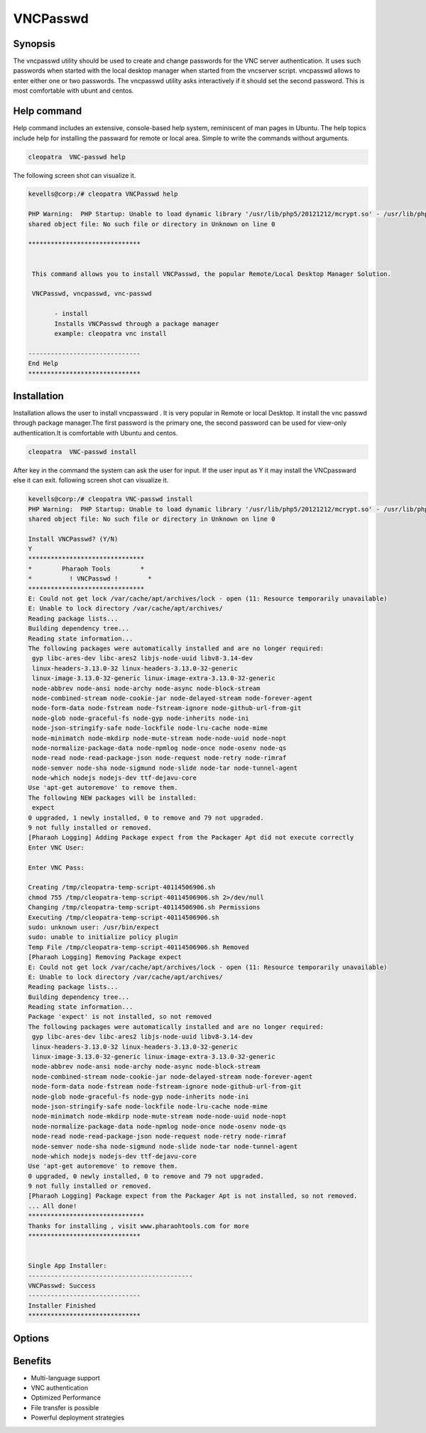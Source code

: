 ============
VNCPasswd
============

Synopsis
----------------

The vncpasswd utility should be used to create and change passwords for the VNC server authentication. It uses such passwords when started with the local desktop manager when started from the vncserver script. vncpasswd allows to enter either one or two passwords. The vncpasswd utility asks interactively if it should set the second password. This is most comfortable with ubunt and centos.

Help command
----------------------

Help command includes an extensive, console-based help system, reminiscent of man pages in Ubuntu. The help topics include help for installing the passward for remote or local area. Simple to write the commands without arguments.

.. code-block:: bash

                cleopatra  VNC-passwd help

The following screen shot can visualize it.

.. code-block:: bash

 kevells@corp:/# cleopatra VNCPasswd help

 PHP Warning:  PHP Startup: Unable to load dynamic library '/usr/lib/php5/20121212/mcrypt.so' - /usr/lib/php5/20121212/mcrypt.so: cannot open 
 shared object file: No such file or directory in Unknown on line 0

 ******************************


  This command allows you to install VNCPasswd, the popular Remote/Local Desktop Manager Solution.

  VNCPasswd, vncpasswd, vnc-passwd

        - install
        Installs VNCPasswd through a package manager
        example: cleopatra vnc install

 ------------------------------
 End Help
 ******************************


Installation
-----------------

Installation allows the user to install vncpassward . It is very popular in Remote or local Desktop. It install the vnc passwd through package manager.The first password is the primary one, the second password can be used for view-only authentication.It is comfortable with Ubuntu and centos.
 
.. code-block:: bash

                cleopatra  VNC-passwd install

After key in the command the system can ask the user for input. If the user input as Y it may install the VNCpassward else it can exit. following screen shot can visualize it.


.. code-block:: bash

 kevells@corp:/# cleopatra VNC-passwd install
 PHP Warning:  PHP Startup: Unable to load dynamic library '/usr/lib/php5/20121212/mcrypt.so' - /usr/lib/php5/20121212/mcrypt.so: cannot open 
 shared object file: No such file or directory in Unknown on line 0

 Install VNCPasswd? (Y/N) 
 Y
 *******************************
 *        Pharaoh Tools        *
 *          ! VNCPasswd !        *
 *******************************
 E: Could not get lock /var/cache/apt/archives/lock - open (11: Resource temporarily unavailable)
 E: Unable to lock directory /var/cache/apt/archives/
 Reading package lists...
 Building dependency tree...
 Reading state information...
 The following packages were automatically installed and are no longer required:
  gyp libc-ares-dev libc-ares2 libjs-node-uuid libv8-3.14-dev
  linux-headers-3.13.0-32 linux-headers-3.13.0-32-generic
  linux-image-3.13.0-32-generic linux-image-extra-3.13.0-32-generic
  node-abbrev node-ansi node-archy node-async node-block-stream
  node-combined-stream node-cookie-jar node-delayed-stream node-forever-agent
  node-form-data node-fstream node-fstream-ignore node-github-url-from-git
  node-glob node-graceful-fs node-gyp node-inherits node-ini
  node-json-stringify-safe node-lockfile node-lru-cache node-mime
  node-minimatch node-mkdirp node-mute-stream node-node-uuid node-nopt
  node-normalize-package-data node-npmlog node-once node-osenv node-qs
  node-read node-read-package-json node-request node-retry node-rimraf
  node-semver node-sha node-sigmund node-slide node-tar node-tunnel-agent
  node-which nodejs nodejs-dev ttf-dejavu-core
 Use 'apt-get autoremove' to remove them.
 The following NEW packages will be installed:
  expect
 0 upgraded, 1 newly installed, 0 to remove and 79 not upgraded.
 9 not fully installed or removed.
 [Pharaoh Logging] Adding Package expect from the Packager Apt did not execute correctly
 Enter VNC User:

 Enter VNC Pass:

 Creating /tmp/cleopatra-temp-script-40114506906.sh
 chmod 755 /tmp/cleopatra-temp-script-40114506906.sh 2>/dev/null
 Changing /tmp/cleopatra-temp-script-40114506906.sh Permissions
 Executing /tmp/cleopatra-temp-script-40114506906.sh
 sudo: unknown user: /usr/bin/expect
 sudo: unable to initialize policy plugin
 Temp File /tmp/cleopatra-temp-script-40114506906.sh Removed
 [Pharaoh Logging] Removing Package expect
 E: Could not get lock /var/cache/apt/archives/lock - open (11: Resource temporarily unavailable)
 E: Unable to lock directory /var/cache/apt/archives/
 Reading package lists...
 Building dependency tree...
 Reading state information...
 Package 'expect' is not installed, so not removed
 The following packages were automatically installed and are no longer required:
  gyp libc-ares-dev libc-ares2 libjs-node-uuid libv8-3.14-dev
  linux-headers-3.13.0-32 linux-headers-3.13.0-32-generic
  linux-image-3.13.0-32-generic linux-image-extra-3.13.0-32-generic
  node-abbrev node-ansi node-archy node-async node-block-stream
  node-combined-stream node-cookie-jar node-delayed-stream node-forever-agent
  node-form-data node-fstream node-fstream-ignore node-github-url-from-git
  node-glob node-graceful-fs node-gyp node-inherits node-ini
  node-json-stringify-safe node-lockfile node-lru-cache node-mime
  node-minimatch node-mkdirp node-mute-stream node-node-uuid node-nopt
  node-normalize-package-data node-npmlog node-once node-osenv node-qs
  node-read node-read-package-json node-request node-retry node-rimraf
  node-semver node-sha node-sigmund node-slide node-tar node-tunnel-agent
  node-which nodejs nodejs-dev ttf-dejavu-core
 Use 'apt-get autoremove' to remove them.
 0 upgraded, 0 newly installed, 0 to remove and 79 not upgraded.
 9 not fully installed or removed.
 [Pharaoh Logging] Package expect from the Packager Apt is not installed, so not removed.
 ... All done!
 *******************************
 Thanks for installing , visit www.pharaohtools.com for more
 ******************************


 Single App Installer:
 --------------------------------------------
 VNCPasswd: Success
 ------------------------------
 Installer Finished
 ******************************

Options
---------------

.. cssclass:: table-bordered

 +-------------------------------+----------------------------------------+----------------+--------------------------------------+
 | Parameters			 | Alternate Parameters			  | Option	   | Comments				  |
 +===============================+========================================+================+======================================+
 |Install VNCpasswd?(Y/N)        | Instead of using VNCpasswd we can use  | Y		   | It will install VNCPassward  under   |
 |				 | VNCPasswd,vncpasswd,vnc-passward       | 		   | cleopatra				  |
 +-------------------------------+----------------------------------------+----------------+--------------------------------------+
 |Install VNCpasswd?(Y/N)        | Instead of using VNCpasswd we can use  | N              | The system exit the installation     |
 |                               | VNCPasswd,vncpasswd,vnc-passward|      |                | 		                          |
 +-------------------------------+----------------------------------------+----------------+--------------------------------------+


Benefits
-----------------

* Multi-language support
* VNC authentication
* Optimized Performance
* File transfer is possible
* Powerful deployment strategies
